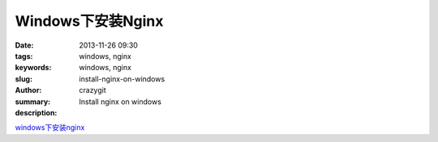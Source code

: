 Windows下安装Nginx
##################

:date: 2013-11-26 09:30
:tags: windows, nginx
:keywords: windows, nginx
:slug: install-nginx-on-windows
:author: crazygit
:summary: Install nginx on windows
:description:

`windows下安装nginx <http://nginx.org/cn/docs/windows.html>`_ 

